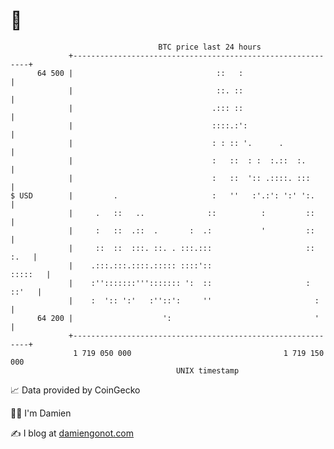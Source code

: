 * 👋

#+begin_example
                                    BTC price last 24 hours                    
                +------------------------------------------------------------+ 
         64 500 |                                ::   :                      | 
                |                                ::. ::                      | 
                |                               .::: ::                      | 
                |                               ::::.:':                     | 
                |                               : : :: '.      .             | 
                |                               :   ::  : :  :.::  :.        | 
                |                               :   ::  ':: .::::. :::       | 
   $ USD        |         .                     :   ''   :'.:': ':' ':.      | 
                |     .   ::   ..              ::          :         ::      | 
                |     :   ::  .::  .       :  .:           '         ::      | 
                |     ::  ::  :::. ::. . :::.:::                     :: :.   | 
                |    .:::.:::.::::.::::: ::::'::                     :::::   | 
                |    :'':::::::'''::::::: ':  ::                     : ::'   | 
                |    :  ':: ':'   :''::':     ''                       :     | 
         64 200 |                    ':                                '     | 
                +------------------------------------------------------------+ 
                 1 719 050 000                                  1 719 150 000  
                                        UNIX timestamp                         
#+end_example
📈 Data provided by CoinGecko

🧑‍💻 I'm Damien

✍️ I blog at [[https://www.damiengonot.com][damiengonot.com]]
